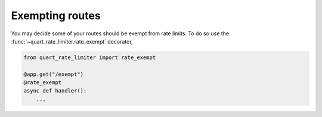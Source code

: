 Exempting routes
================

You may decide some of your routes should be exempt from rate
limits. To do so use the :func:`~quart_rate_limiter.rate_exempt`
decorator,

.. code-block:: python

    from quart_rate_limiter import rate_exempt

    @app.get("/exempt")
    @rate_exempt
    async def handler():
        ...
